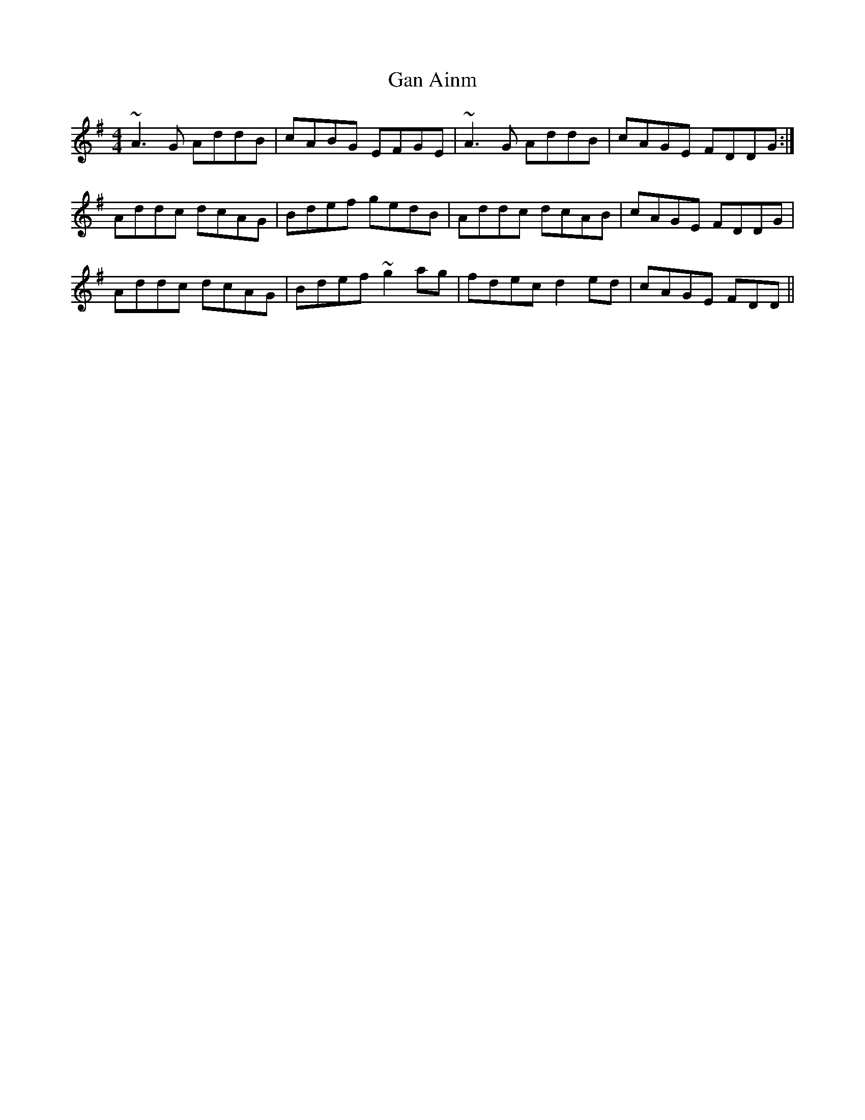 X: 14566
T: Gan Ainm
R: reel
M: 4/4
K: Dmixolydian
~A3 G AddB|cABG EFGE|~A3 G AddB|cAGE FDDG:|
Addc dcAG|Bdef gedB|Addc dcAB|cAGE FDDG|
Addc dcAG|Bdef ~g2 ag|fdec d2 ed|cAGE FDD||

